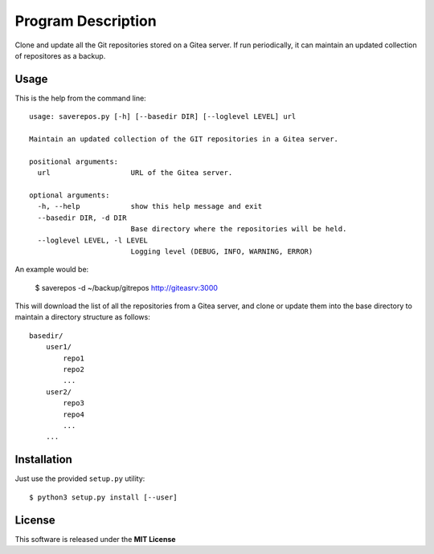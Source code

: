 Program Description
===================

Clone and update all the Git repositories stored on a Gitea server. If
run periodically, it can maintain an updated collection of repositores
as a backup.

Usage
-----

This is the help from the command line::

    usage: saverepos.py [-h] [--basedir DIR] [--loglevel LEVEL] url

    Maintain an updated collection of the GIT repositories in a Gitea server.

    positional arguments:
      url                   URL of the Gitea server.

    optional arguments:
      -h, --help            show this help message and exit
      --basedir DIR, -d DIR
                            Base directory where the repositories will be held.
      --loglevel LEVEL, -l LEVEL
                            Logging level (DEBUG, INFO, WARNING, ERROR)

An example would be:

    $ saverepos -d ~/backup/gitrepos  http://giteasrv:3000

This will download the list of all the repositories from a Gitea server,
and clone or update them into the base directory to maintain a directory
structure as follows::

        basedir/
            user1/
                repo1
                repo2
                ...
            user2/
                repo3
                repo4
                ...
            ...

Installation
------------

Just use the provided ``setup.py`` utility::

    $ python3 setup.py install [--user]


License
-------
This software is released under the **MIT License**
